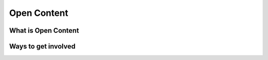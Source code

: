 
************
Open Content
************

What is Open Content
====================

Ways to get involved
====================
